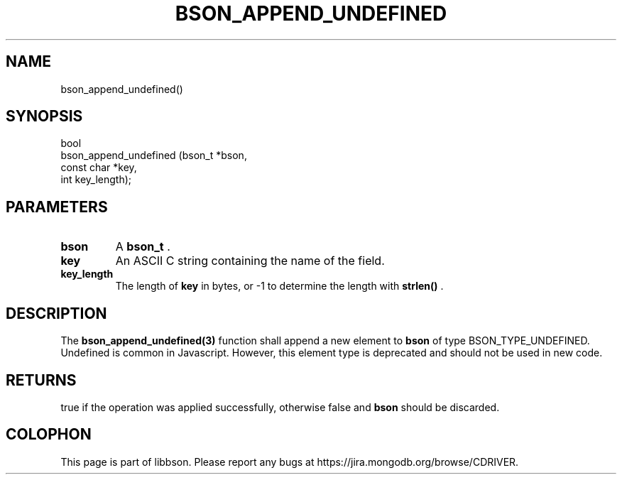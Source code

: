 .\" This manpage is Copyright (C) 2015 MongoDB, Inc.
.\" 
.\" Permission is granted to copy, distribute and/or modify this document
.\" under the terms of the GNU Free Documentation License, Version 1.3
.\" or any later version published by the Free Software Foundation;
.\" with no Invariant Sections, no Front-Cover Texts, and no Back-Cover Texts.
.\" A copy of the license is included in the section entitled "GNU
.\" Free Documentation License".
.\" 
.TH "BSON_APPEND_UNDEFINED" "3" "2015-06-18" "libbson"
.SH NAME
bson_append_undefined()
.SH "SYNOPSIS"

.nf
.nf
bool
bson_append_undefined (bson_t     *bson,
                       const char *key,
                       int         key_length);
.fi
.fi

.SH "PARAMETERS"

.TP
.B bson
A
.BR bson_t
\&.
.LP
.TP
.B key
An ASCII C string containing the name of the field.
.LP
.TP
.B key_length
The length of
.B key
in bytes, or -1 to determine the length with
.B strlen()
\&.
.LP

.SH "DESCRIPTION"

The
.BR bson_append_undefined(3)
function shall append a new element to
.B bson
of type BSON_TYPE_UNDEFINED. Undefined is common in Javascript. However, this element type is deprecated and should not be used in new code.

.SH "RETURNS"

true if the operation was applied successfully, otherwise false and
.B bson
should be discarded.


.BR
.SH COLOPHON
This page is part of libbson.
Please report any bugs at
\%https://jira.mongodb.org/browse/CDRIVER.